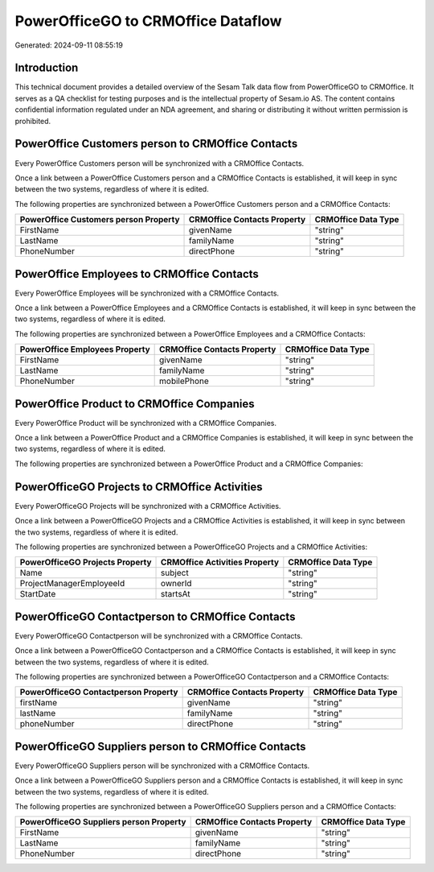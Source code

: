 ===================================
PowerOfficeGO to CRMOffice Dataflow
===================================

Generated: 2024-09-11 08:55:19

Introduction
------------

This technical document provides a detailed overview of the Sesam Talk data flow from PowerOfficeGO to CRMOffice. It serves as a QA checklist for testing purposes and is the intellectual property of Sesam.io AS. The content contains confidential information regulated under an NDA agreement, and sharing or distributing it without written permission is prohibited.

PowerOffice Customers person to CRMOffice Contacts
--------------------------------------------------
Every PowerOffice Customers person will be synchronized with a CRMOffice Contacts.

Once a link between a PowerOffice Customers person and a CRMOffice Contacts is established, it will keep in sync between the two systems, regardless of where it is edited.

The following properties are synchronized between a PowerOffice Customers person and a CRMOffice Contacts:

.. list-table::
   :header-rows: 1

   * - PowerOffice Customers person Property
     - CRMOffice Contacts Property
     - CRMOffice Data Type
   * - FirstName
     - givenName
     - "string"
   * - LastName
     - familyName
     - "string"
   * - PhoneNumber
     - directPhone
     - "string"


PowerOffice Employees to CRMOffice Contacts
-------------------------------------------
Every PowerOffice Employees will be synchronized with a CRMOffice Contacts.

Once a link between a PowerOffice Employees and a CRMOffice Contacts is established, it will keep in sync between the two systems, regardless of where it is edited.

The following properties are synchronized between a PowerOffice Employees and a CRMOffice Contacts:

.. list-table::
   :header-rows: 1

   * - PowerOffice Employees Property
     - CRMOffice Contacts Property
     - CRMOffice Data Type
   * - FirstName
     - givenName
     - "string"
   * - LastName
     - familyName
     - "string"
   * - PhoneNumber
     - mobilePhone
     - "string"


PowerOffice Product to CRMOffice Companies
------------------------------------------
Every PowerOffice Product will be synchronized with a CRMOffice Companies.

Once a link between a PowerOffice Product and a CRMOffice Companies is established, it will keep in sync between the two systems, regardless of where it is edited.

The following properties are synchronized between a PowerOffice Product and a CRMOffice Companies:

.. list-table::
   :header-rows: 1

   * - PowerOffice Product Property
     - CRMOffice Companies Property
     - CRMOffice Data Type


PowerOfficeGO Projects to CRMOffice Activities
----------------------------------------------
Every PowerOfficeGO Projects will be synchronized with a CRMOffice Activities.

Once a link between a PowerOfficeGO Projects and a CRMOffice Activities is established, it will keep in sync between the two systems, regardless of where it is edited.

The following properties are synchronized between a PowerOfficeGO Projects and a CRMOffice Activities:

.. list-table::
   :header-rows: 1

   * - PowerOfficeGO Projects Property
     - CRMOffice Activities Property
     - CRMOffice Data Type
   * - Name
     - subject
     - "string"
   * - ProjectManagerEmployeeId
     - ownerId
     - "string"
   * - StartDate
     - startsAt
     - "string"


PowerOfficeGO Contactperson to CRMOffice Contacts
-------------------------------------------------
Every PowerOfficeGO Contactperson will be synchronized with a CRMOffice Contacts.

Once a link between a PowerOfficeGO Contactperson and a CRMOffice Contacts is established, it will keep in sync between the two systems, regardless of where it is edited.

The following properties are synchronized between a PowerOfficeGO Contactperson and a CRMOffice Contacts:

.. list-table::
   :header-rows: 1

   * - PowerOfficeGO Contactperson Property
     - CRMOffice Contacts Property
     - CRMOffice Data Type
   * - firstName
     - givenName
     - "string"
   * - lastName
     - familyName
     - "string"
   * - phoneNumber
     - directPhone
     - "string"


PowerOfficeGO Suppliers person to CRMOffice Contacts
----------------------------------------------------
Every PowerOfficeGO Suppliers person will be synchronized with a CRMOffice Contacts.

Once a link between a PowerOfficeGO Suppliers person and a CRMOffice Contacts is established, it will keep in sync between the two systems, regardless of where it is edited.

The following properties are synchronized between a PowerOfficeGO Suppliers person and a CRMOffice Contacts:

.. list-table::
   :header-rows: 1

   * - PowerOfficeGO Suppliers person Property
     - CRMOffice Contacts Property
     - CRMOffice Data Type
   * - FirstName
     - givenName
     - "string"
   * - LastName
     - familyName
     - "string"
   * - PhoneNumber
     - directPhone
     - "string"

